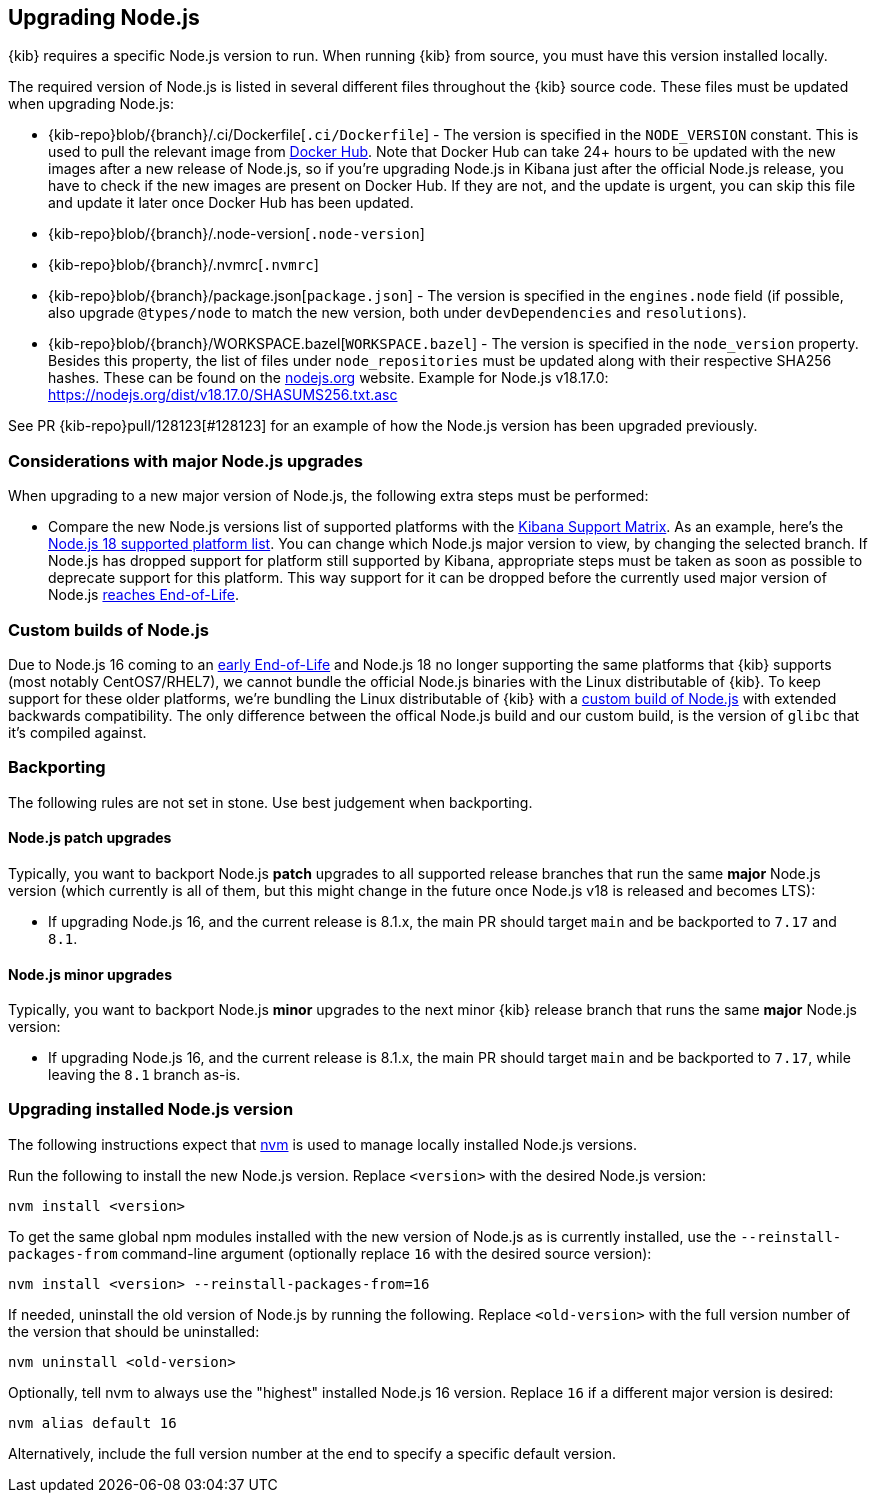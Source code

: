 [[upgrading-nodejs]]
== Upgrading Node.js

{kib} requires a specific Node.js version to run.
When running {kib} from source, you must have this version installed locally.

The required version of Node.js is listed in several different files throughout the {kib} source code.
These files must be updated when upgrading Node.js:

  - {kib-repo}blob/{branch}/.ci/Dockerfile[`.ci/Dockerfile`] - The version is specified in the `NODE_VERSION` constant.
    This is used to pull the relevant image from https://hub.docker.com/_/node[Docker Hub].
    Note that Docker Hub can take 24+ hours to be updated with the new images after a new release of Node.js, so if you're upgrading Node.js in Kibana just after the official Node.js release, you have to check if the new images are present on Docker Hub.
    If they are not, and the update is urgent, you can skip this file and update it later once Docker Hub has been updated.
  - {kib-repo}blob/{branch}/.node-version[`.node-version`]
  - {kib-repo}blob/{branch}/.nvmrc[`.nvmrc`]
  - {kib-repo}blob/{branch}/package.json[`package.json`] - The version is specified in the `engines.node` field (if possible, also upgrade `@types/node` to match the new version, both under `devDependencies` and `resolutions`).
  - {kib-repo}blob/{branch}/WORKSPACE.bazel[`WORKSPACE.bazel`] - The version is specified in the `node_version` property.
    Besides this property, the list of files under `node_repositories` must be updated along with their respective SHA256 hashes.
    These can be found on the https://nodejs.org[nodejs.org] website.
    Example for Node.js v18.17.0: https://nodejs.org/dist/v18.17.0/SHASUMS256.txt.asc

See PR {kib-repo}pull/128123[#128123] for an example of how the Node.js version has been upgraded previously.

=== Considerations with major Node.js upgrades

When upgrading to a new major version of Node.js, the following extra steps must be performed:

  - Compare the new Node.js versions list of supported platforms with the https://www.elastic.co/support/matrix#matrix_os[Kibana Support Matrix].
    As an example, here's the https://github.com/nodejs/node/blob/v18.x/BUILDING.md#platform-list[Node.js 18 supported platform list].
    You can change which Node.js major version to view, by changing the selected branch.
    If Node.js has dropped support for platform still supported by Kibana, appropriate steps must be taken as soon as possible to deprecate support for this platform. This way support for it can be dropped before the currently used major version of Node.js https://github.com/nodejs/release#release-schedule[reaches End-of-Life].

[[custom-nodejs-builds]]
=== Custom builds of Node.js

Due to Node.js 16 coming to an https://nodejs.org/en/blog/announcements/nodejs16-eol[early End-of-Life] and Node.js 18 no longer supporting the same platforms that {kib} supports (most notably CentOS7/RHEL7), we cannot bundle the official Node.js binaries with the Linux distributable of {kib}.
To keep support for these older platforms, we're bundling the Linux distributable of {kib} with a https://github.com/elastic/kibana-custom-nodejs-builds[custom build of Node.js] with extended backwards compatibility.
The only difference between the offical Node.js build and our custom build, is the version of `glibc` that it's compiled against.

=== Backporting

The following rules are not set in stone.
Use best judgement when backporting.

==== Node.js patch upgrades

Typically, you want to backport Node.js *patch* upgrades to all supported release branches that run the same *major* Node.js version (which currently is all of them, but this might change in the future once Node.js v18 is released and becomes LTS):

  - If upgrading Node.js 16, and the current release is 8.1.x, the main PR should target `main` and be backported to `7.17` and `8.1`.

==== Node.js minor upgrades

Typically, you want to backport Node.js *minor* upgrades to the next minor {kib} release branch that runs the same *major* Node.js version:

  - If upgrading Node.js 16, and the current release is 8.1.x, the main PR should target `main` and be backported to `7.17`, while leaving the `8.1` branch as-is.

=== Upgrading installed Node.js version

The following instructions expect that https://github.com/nvm-sh/nvm[nvm] is used to manage locally installed Node.js versions.

Run the following to install the new Node.js version. Replace `<version>` with the desired Node.js version:

[source,bash]
----
nvm install <version>
----

To get the same global npm modules installed with the new version of Node.js as is currently installed, use the `--reinstall-packages-from` command-line argument (optionally replace `16` with the desired source version):

[source,bash]
----
nvm install <version> --reinstall-packages-from=16
----

If needed, uninstall the old version of Node.js by running the following. Replace `<old-version>` with the full version number of the version that should be uninstalled:

[source,bash]
----
nvm uninstall <old-version>
----

Optionally, tell nvm to always use the "highest" installed Node.js 16 version. Replace `16` if a different major version is desired:

[source,bash]
----
nvm alias default 16
----

Alternatively, include the full version number at the end to specify a specific default version.
